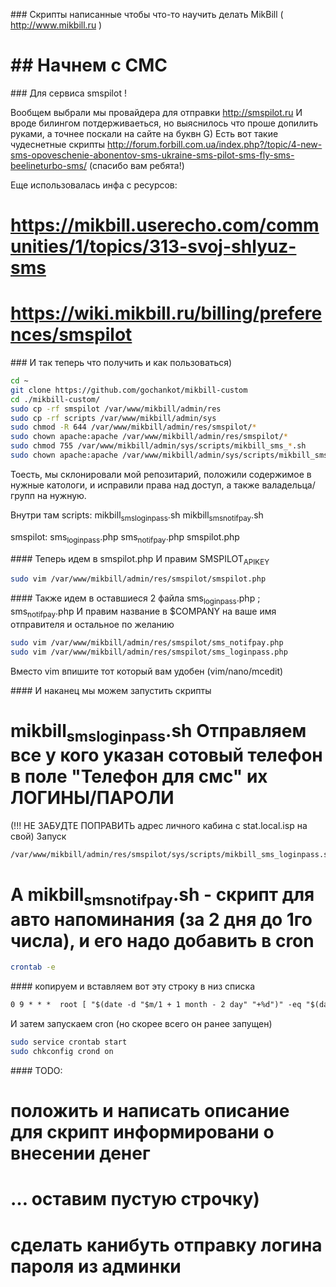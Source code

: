 # mikbill-custom
### Скрипты написанные чтобы что-то научить делать MikBill ( http://www.mikbill.ru )

* ## Начнем с СМС

### Для сервиса smspilot !

Вообщем выбрали мы провайдера для отправки http://smspilot.ru
И вроде билингом потдерживаеться, но выяснилось что проше допилить руками, а точнее поскали на сайте на буквн G)
Есть вот такие чудеснетные скрипты http://forum.forbill.com.ua/index.php?/topic/4-new-sms-opoveschenie-abonentov-sms-ukraine-sms-pilot-sms-fly-sms-beelineturbo-sms/ (спасибо вам ребята!) 

Еще использовалась инфа с ресурсов:
* https://mikbill.userecho.com/communities/1/topics/313-svoj-shlyuz-sms
* https://wiki.mikbill.ru/billing/preferences/smspilot

### И так теперь что получить и как пользоваться)

#+BEGIN_SRC bash 
    cd ~
    git clone https://github.com/gochankot/mikbill-custom
    cd ./mikbill-custom/
    sudo cp -rf smspilot /var/www/mikbill/admin/res
    sudo cp -rf scripts /var/www/mikbill/admin/sys
    sudo chmod -R 644 /var/www/mikbill/admin/res/smspilot/*
    sudo chown apache:apache /var/www/mikbill/admin/res/smspilot/*
    sudo chmod 755 /var/www/mikbill/admin/sys/scripts/mikbill_sms_*.sh
    sudo chown apache:apache /var/www/mikbill/admin/sys/scripts/mikbill_sms_*.sh
#+END_SRC

Тоесть, мы склонировали мой репозитарий, положили содержимое в нужные катологи, и исправили права над доступ, а также валадельца/групп на нужную.

Внутри там
scripts:
mikbill_sms_loginpass.sh  mikbill_sms_notifpay.sh

smspilot:
sms_loginpass.php  sms_notifpay.php  smspilot.php

#### Теперь идем в smspilot.php
И правим SMSPILOT_APIKEY
#+BEGIN_SRC bash
    sudo vim /var/www/mikbill/admin/res/smspilot/smspilot.php
#+END_SRC

#### Также идем в оставшиеся 2 файла sms_loginpass.php ; sms_notifpay.php
И правим название в $COMPANY на ваше имя отправителя и остальное по желанию
#+BEGIN_SRC bash
    sudo vim /var/www/mikbill/admin/res/smspilot/sms_notifpay.php
    sudo vim /var/www/mikbill/admin/res/smspilot/sms_loginpass.php
#+END_SRC

Вместо vim впишите тот который вам удобен (vim/nano/mcedit)

#### И наканец мы можем запустить скрипты
* mikbill_sms_loginpass.sh Отправляем все у кого указан сотовый телефон в поле "Телефон для смс" их ЛОГИНЫ/ПАРОЛИ
(!!! НЕ ЗАБУДТЕ ПОПРАВИТЬ адрес личного кабина с stat.local.isp на свой)
Запуск
#+BEGIN_SRC bash
    /var/www/mikbill/admin/res/smspilot/sys/scripts/mikbill_sms_loginpass.sh
#+END_SRC

* А mikbill_sms_notifpay.sh - скрипт для авто напоминания (за 2 дня до 1го числа), и его надо добавить в cron
#+BEGIN_SRC bash
    crontab -e
#+END_SRC

#### копируем и вставляем вот эту строку в низ списка

#+BEGIN_SRC txt
    0 9 * * *  root [ "$(date -d "$m/1 + 1 month - 2 day" "+%d")" -eq "$(date "+%d")" ] && /var/www/mikbill/admin/res/smspilot/sms_notifpay.sh
#+END_SRC

И затем запускаем cron (но скорее всего он ранее запущен)

#+BEGIN_SRC bash
    sudo service crontab start
    sudo chkconfig crond on
#+END_SRC


#### TODO: 
* положить и написать описание для скрипт информировани о внесении денег
* ... оставим пустую строчку)
* сделать канибуть отправку логина пароля из админки
